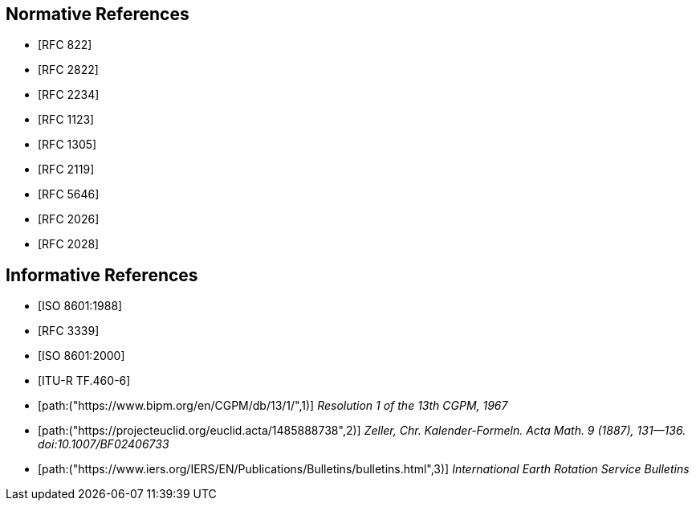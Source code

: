 [[references]]
// TODO: fix bibliography ("References" with subsections "{Normative,Informative} References")
[bibliography]
== Normative References
* [[[RFC822,RFC 822]]]
* [[[RFC2822,RFC 2822]]]
* [[[RFC2234,RFC 2234]]]
* [[[RFC1123,RFC 1123]]]
* [[[RFC1305,RFC 1305]]]
* [[[RFC2119,RFC 2119]]]
* [[[RFC5646,RFC 5646]]]
* [[[RFC2026,RFC 2026]]]
* [[[RFC2028,RFC 2028]]]

[bibliography]
== Informative References
* [[[ISO8601,ISO 8601:1988]]]
* [[[RFC3339,RFC 3339]]]
* [[[ISO8601-2000,ISO 8601:2000]]]
* [[[ITU-R-TF,ITU-R TF.460-6]]]
* [[[CGPM,path:("https://www.bipm.org/en/CGPM/db/13/1/",1)]]] _Resolution 1 of the 13th CGPM, 1967_
* [[[ZELLER,path:("https://projecteuclid.org/euclid.acta/1485888738",2)]]] _Zeller, Chr. Kalender-Formeln. Acta Math. 9 (1887), 131--136. doi:10.1007/BF02406733_
* [[[IERS,path:("https://www.iers.org/IERS/EN/Publications/Bulletins/bulletins.html",3)]]] _International Earth Rotation Service Bulletins_

